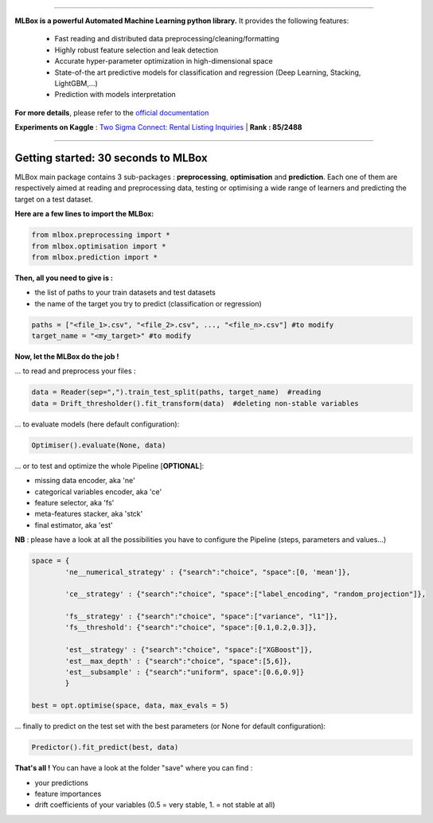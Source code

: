.. image:: logo.png

|Documentation Status| |PyPI version| |Build Status| |Windows Build Status| |GitHub Issues| |codecov| |License|

-----------------------

**MLBox is a powerful Automated Machine Learning python library.** It provides the following features:

   * Fast reading and distributed data preprocessing/cleaning/formatting
   * Highly robust feature selection and leak detection
   * Accurate hyper-parameter optimization in high-dimensional space
   * State-of-the art predictive models for classification and regression (Deep Learning, Stacking, LightGBM,...)
   * Prediction with models interpretation 


**For more details**, please refer to the `official documentation <http://mlbox.readthedocs.io/en/docs/>`__

**Experiments on Kaggle** : `Two Sigma Connect: Rental Listing Inquiries <https://www.kaggle.com/c/two-sigma-connect-rental-listing-inquiries/leaderboard>`__ | **Rank : 85/2488**

--------------------------


Getting started: 30 seconds to MLBox
====================================

MLBox main package contains 3 sub-packages : **preprocessing**, **optimisation** and **prediction**. Each one of them are respectively aimed at reading and preprocessing data, testing or optimising a wide range of learners and predicting the target on a test dataset.

**Here are a few lines to import the MLBox:**

.. code-block:: python 

   from mlbox.preprocessing import *
   from mlbox.optimisation import *
   from mlbox.prediction import *


**Then, all you need to give is :** 

* the list of paths to your train datasets and test datasets
* the name of the target you try to predict (classification or regression)

.. code-block:: python 

   paths = ["<file_1>.csv", "<file_2>.csv", ..., "<file_n>.csv"] #to modify
   target_name = "<my_target>" #to modify


**Now, let the MLBox do the job !**

... to read and preprocess your files : 

.. code-block:: python 

   data = Reader(sep=",").train_test_split(paths, target_name)  #reading
   data = Drift_thresholder().fit_transform(data)  #deleting non-stable variables

... to evaluate models (here default configuration):

.. code-block:: python 

   Optimiser().evaluate(None, data)


... or to test and optimize the whole Pipeline [**OPTIONAL**]:

* missing data encoder, aka 'ne'
* categorical variables encoder, aka 'ce'
* feature selector, aka 'fs'
* meta-features stacker, aka 'stck'
* final estimator, aka 'est'

**NB** : please have a look at all the possibilities you have to configure the Pipeline (steps, parameters and values...) 

.. code-block:: python 

   space = {
           'ne__numerical_strategy' : {"search":"choice", "space":[0, 'mean']},

           'ce__strategy' : {"search":"choice", "space":["label_encoding", "random_projection"]},

           'fs__strategy' : {"search":"choice", "space":["variance", "l1"]},
           'fs__threshold': {"search":"choice", "space":[0.1,0.2,0.3]},             

           'est__strategy' : {"search":"choice", "space":["XGBoost"]},
           'est__max_depth' : {"search":"choice", "space":[5,6]},
           'est__subsample' : {"search":"uniform", space":[0.6,0.9]}
           }

   best = opt.optimise(space, data, max_evals = 5)

... finally to predict on the test set with the best parameters (or None for default configuration):

.. code-block:: python 

   Predictor().fit_predict(best, data)


**That's all !** You can have a look at the folder "save" where you can find :

* your predictions
* feature importances
* drift coefficients of your variables (0.5 = very stable, 1. = not stable at all)


.. |Documentation Status| image:: https://readthedocs.org/projects/mlbox/badge/?version=latest
   :target: http://mlbox.readthedocs.io/en/latest/?badge=latest
.. |PyPI version| image:: https://badge.fury.io/py/mlbox.svg
   :target: https://pypi.python.org/pypi/mlbox
.. |Build Status| image:: https://travis-ci.org/AxeldeRomblay/MLBox.svg?branch=master
   :target: https://travis-ci.org/AxeldeRomblay/MLBox
.. |Windows Build Status| image:: https://ci.appveyor.com/api/projects/status/5ypa8vaed6kpmli8?svg=true
   :target: https://ci.appveyor.com/project/AxeldeRomblay/mlbox
.. |GitHub Issues| image:: https://img.shields.io/github/issues/AxeldeRomblay/MLBox.svg
   :target: https://github.com/AxeldeRomblay/MLBox/issues
.. |codecov| image:: https://codecov.io/gh/AxeldeRomblay/MLBox/branch/master/graph/badge.svg
   :target: https://codecov.io/gh/AxeldeRomblay/MLBox
.. |License| image:: https://img.shields.io/badge/License-BSD%203--Clause-blue.svg
   :target: https://github.com/AxeldeRomblay/MLBox/blob/master/LICENSE
